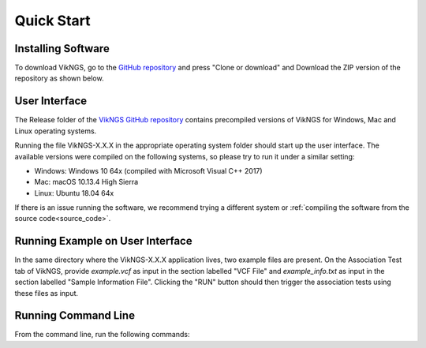 .. _quick_start:

Quick Start
==================================

Installing Software
------------------------------

To download VikNGS, go to the `GitHub repository <https://github.com/ScottMastro/vikNGS/tree/master/>`_ and press "Clone or download" and Download the ZIP version of the repository as shown below.

.. figure:: resources/download.png

User Interface
------------------------------

The Release folder of the `VikNGS GitHub repository <https://github.com/ScottMastro/vikNGS/tree/master/>`_ contains precompiled versions of VikNGS for Windows, Mac and Linux operating systems.

Running the file VikNGS-X.X.X in the appropriate operating system folder should start up the user interface. The available versions were compiled on the following systems, so please try to run it under a similar setting:

* Windows: Windows 10 64x (compiled with Microsoft Visual C++ 2017)

* Mac: macOS 10.13.4 High Sierra

* Linux: Ubuntu 18.04 64x

If there is an issue running the software, we recommend trying a different system or  :ref:`compiling the software from the source code<source_code>`.

Running Example on User Interface
------------------------------

In the same directory where the VikNGS-X.X.X application lives, two example files are present. On the Association Test tab of VikNGS, provide *example.vcf* as input in the section labelled "VCF File" and *example_info.txt* as input in the section labelled "Sample Information File". Clicking the "RUN" button should then trigger the association tests using these files as input.


Running Command Line
------------------------------

From the command line, run the following commands:

.. code-block:: bash
  git clone https://github.com/ScottMastro/vikNGS.git
  cd vikNGS/bin

.. code-block:: bash
  make


